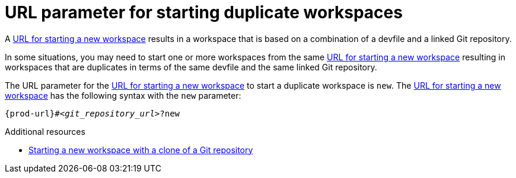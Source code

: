 :_content-type: concept
:description: URL parameter for starting duplicate workspaces
:keywords: start-duplicate-workspaces, start-duplicated-workspaces, duplicate-workspace, duplicate-workspaces, duplicated-workspace, duplicated-workspaces, how-to-start-a-duplicate, how-to-start-duplicate
:navtitle: URL parameter for starting duplicate workspaces
// :page-aliases:

[id="url-parameter-for-starting-duplicate-workspaces_{context}"]
= URL parameter for starting duplicate workspaces

A link:starting-a-new-workspace-with-a-clone-of-a-git-repository.adoc[URL for starting a new workspace] results in a workspace that is based on a combination of a devfile and a linked Git repository.

In some situations, you may need to start one or more workspaces from the same link:starting-a-new-workspace-with-a-clone-of-a-git-repository.adoc[URL for starting a new workspace] resulting in workspaces that are duplicates in terms of the same devfile and the same linked Git repository.

The URL parameter for the link:starting-a-new-workspace-with-a-clone-of-a-git-repository.adoc[URL for starting a new workspace] to start a duplicate workspace is `new`. The link:starting-a-new-workspace-with-a-clone-of-a-git-repository.adoc[URL for starting a new workspace] has the following syntax with the `new` parameter:

[source,subs="+quotes,+attributes"]
----
{prod-url}#__<git_repository_url>__?new
----

.Additional resources
* xref:starting-a-new-workspace-with-a-clone-of-a-git-repository.adoc[Starting a new workspace with a clone of a Git repository]